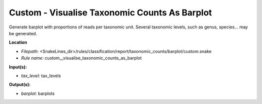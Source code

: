 Custom - Visualise Taxonomic Counts As Barplot
--------------------------------------------------

Generate barplot with proportions of reads per taxonomic unit. Several taxonomic levels,
such as genus, species... may be generated.

**Location**

- *Filepath:* <SnakeLines_dir>/rules/classification/report/taxonomic_counts/barplot/custom.snake
- *Rule name:* custom__visualise_taxonomic_counts_as_barplot

**Input(s):**

- *tax_level:* tax_levels

**Output(s):**

- *barplot:* barplots

